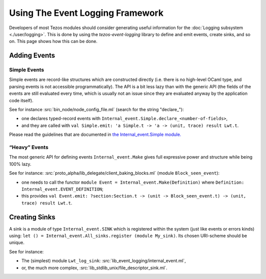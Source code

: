 Using The Event Logging Framework
---------------------------------

Developers of most Tezos modules should consider generating useful information
for the :doc:`Logging subsystem <./user/logging>`. This is done by using the
`tezos-event-logging` library to define and emit events, create sinks, and so
on. This page shows how this can be done.

Adding Events
~~~~~~~~~~~~~

Simple Events
^^^^^^^^^^^^^

Simple events are record-like structures which are constructed directly
(i.e. there is no high-level OCaml type, and parsing events is not accessible
programmatically). The API is a bit less lazy than with the generic API (the
fields of the events are still evaluated every time, which is usually not an
issue since they are evaluated anyway by the application code itself).

See for instance
:src:`bin_node/node_config_file.ml` (search for the string "declare_"):

-  one declares typed-record events with
   ``Internal_event.Simple.declare_<number-of-fields>``,
-  and they are called with
   ``val Simple.emit: 'a Simple.t -> 'a -> (unit, trace) result Lwt.t``.

Please read the guidelines that are documented in
`the Internal_event.Simple module. <../api/odoc/_html/tezos-event-logging/Tezos_event_logging/Internal_event/Simple/index.html>`__


“Heavy” Events
^^^^^^^^^^^^^^
The most generic API for defining events ``Internal_event.Make`` gives full
expressive power and structure while being 100% lazy.

See for instance:
:src:`proto_alpha/lib_delegate/client_baking_blocks.ml` (module
``Block_seen_event``):

-  one needs to call the functor
   ``module Event = Internal_event.Make(Definition)`` where
   ``Definition: Internal_event.EVENT_DEFINITION``;
-  this provides
   ``val Event.emit: ?section:Section.t -> (unit -> Block_seen_event.t) -> (unit, trace) result Lwt.t``.

Creating Sinks
~~~~~~~~~~~~~~

A sink is a module of type ``Internal_event.SINK`` which is registered
within the system (just like events or errors kinds) using:
``let () = Internal_event.All_sinks.register (module My_sink)``. Its
chosen URI-scheme should be unique.

See for instance:

-  The (simplest) module ``Lwt_log_sink``:
   :src:`lib_event_logging/internal_event.ml`,
-  or, the much more complex,
   :src:`lib_stdlib_unix/file_descriptor_sink.ml`.
